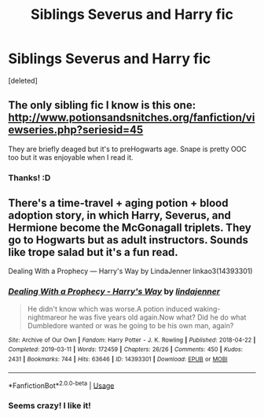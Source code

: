 #+TITLE: Siblings Severus and Harry fic

* Siblings Severus and Harry fic
:PROPERTIES:
:Score: 0
:DateUnix: 1587694132.0
:DateShort: 2020-Apr-24
:FlairText: What's That Fic?
:END:
[deleted]


** The only sibling fic I know is this one: [[http://www.potionsandsnitches.org/fanfiction/viewseries.php?seriesid=45]]

They are briefly deaged but it's to preHogwarts age. Snape is pretty OOC too but it was enjoyable when I read it.
:PROPERTIES:
:Author: HanAlister97
:Score: 1
:DateUnix: 1587766223.0
:DateShort: 2020-Apr-25
:END:

*** Thanks! :D
:PROPERTIES:
:Author: Im-Bleira
:Score: 0
:DateUnix: 1587766543.0
:DateShort: 2020-Apr-25
:END:


** There's a time-travel + aging potion + blood adoption story, in which Harry, Severus, and Hermione become the McGonagall triplets. They go to Hogwarts but as adult instructors. Sounds like trope salad but it's a fun read.

Dealing With a Prophecy --- Harry's Way by LindaJenner linkao3(14393301)
:PROPERTIES:
:Author: JennaSayquah
:Score: 0
:DateUnix: 1587700715.0
:DateShort: 2020-Apr-24
:END:

*** [[https://archiveofourown.org/works/14393301][*/Dealing With a Prophecy - Harry's Way/*]] by [[https://www.archiveofourown.org/users/lindajenner/pseuds/lindajenner][/lindajenner/]]

#+begin_quote
  He didn't know which was worse.A potion induced waking-nightmareor he was five years old again.Now what? Did he do what Dumbledore wanted or was he going to be his own man, again?
#+end_quote

^{/Site/:} ^{Archive} ^{of} ^{Our} ^{Own} ^{*|*} ^{/Fandom/:} ^{Harry} ^{Potter} ^{-} ^{J.} ^{K.} ^{Rowling} ^{*|*} ^{/Published/:} ^{2018-04-22} ^{*|*} ^{/Completed/:} ^{2019-03-11} ^{*|*} ^{/Words/:} ^{172459} ^{*|*} ^{/Chapters/:} ^{26/26} ^{*|*} ^{/Comments/:} ^{450} ^{*|*} ^{/Kudos/:} ^{2431} ^{*|*} ^{/Bookmarks/:} ^{744} ^{*|*} ^{/Hits/:} ^{63646} ^{*|*} ^{/ID/:} ^{14393301} ^{*|*} ^{/Download/:} ^{[[https://archiveofourown.org/downloads/14393301/Dealing%20With%20a%20Prophecy.epub?updated_at=1563940383][EPUB]]} ^{or} ^{[[https://archiveofourown.org/downloads/14393301/Dealing%20With%20a%20Prophecy.mobi?updated_at=1563940383][MOBI]]}

--------------

*FanfictionBot*^{2.0.0-beta} | [[https://github.com/tusing/reddit-ffn-bot/wiki/Usage][Usage]]
:PROPERTIES:
:Author: FanfictionBot
:Score: 0
:DateUnix: 1587700736.0
:DateShort: 2020-Apr-24
:END:


*** Seems crazy! I like it!
:PROPERTIES:
:Author: Im-Bleira
:Score: 0
:DateUnix: 1587700808.0
:DateShort: 2020-Apr-24
:END:
